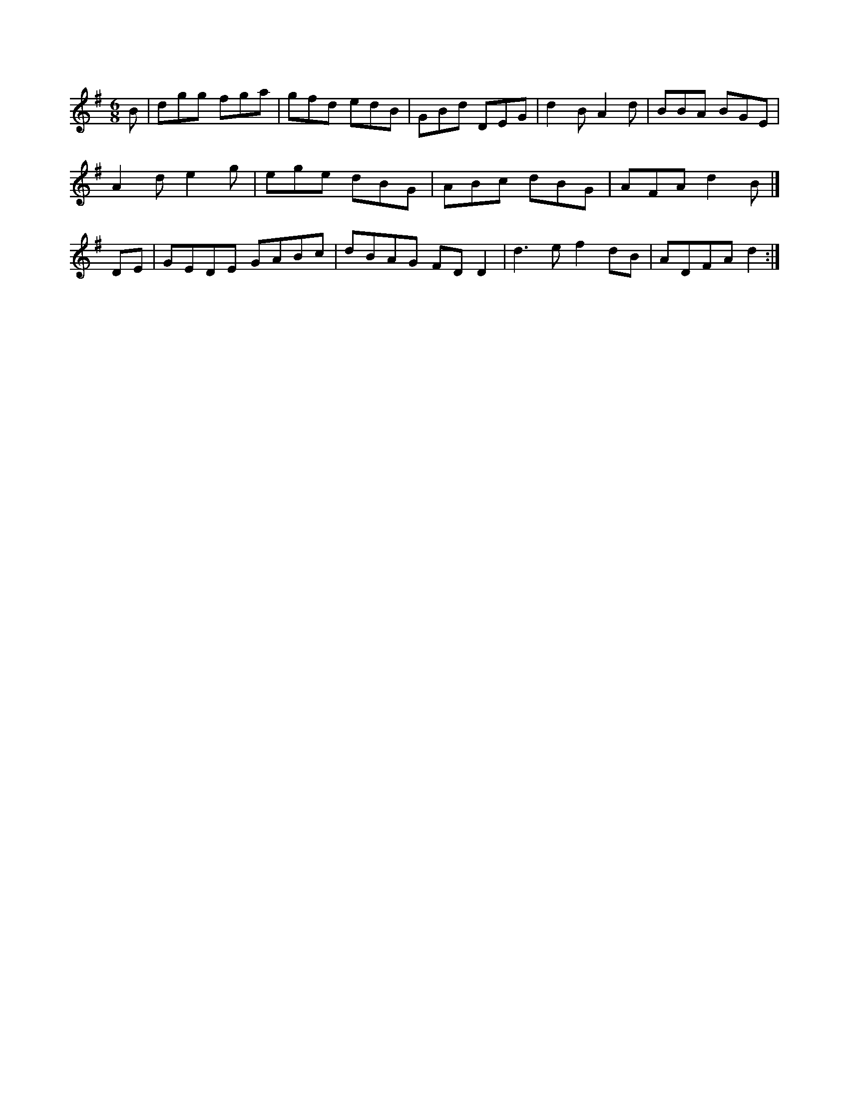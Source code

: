 X:362
M:6/8
L:1/8
K:G Major
B|dgg fga|gfd edB|GBd DEG|d2B A2d|BBA BGE|!
A2d e2g|ege dBG|ABc dBG|AFA d2B|]!
DE|GEDE GABc|dBAG FDD2|d3e f2dB|ADFA d2:|!